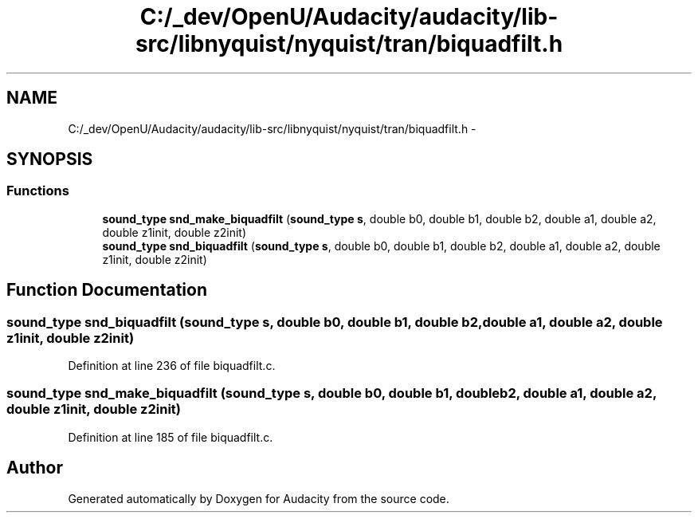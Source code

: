 .TH "C:/_dev/OpenU/Audacity/audacity/lib-src/libnyquist/nyquist/tran/biquadfilt.h" 3 "Thu Apr 28 2016" "Audacity" \" -*- nroff -*-
.ad l
.nh
.SH NAME
C:/_dev/OpenU/Audacity/audacity/lib-src/libnyquist/nyquist/tran/biquadfilt.h \- 
.SH SYNOPSIS
.br
.PP
.SS "Functions"

.in +1c
.ti -1c
.RI "\fBsound_type\fP \fBsnd_make_biquadfilt\fP (\fBsound_type\fP \fBs\fP, double b0, double b1, double b2, double a1, double a2, double z1init, double z2init)"
.br
.ti -1c
.RI "\fBsound_type\fP \fBsnd_biquadfilt\fP (\fBsound_type\fP \fBs\fP, double b0, double b1, double b2, double a1, double a2, double z1init, double z2init)"
.br
.in -1c
.SH "Function Documentation"
.PP 
.SS "\fBsound_type\fP snd_biquadfilt (\fBsound_type\fP s, double b0, double b1, double b2, double a1, double a2, double z1init, double z2init)"

.PP
Definition at line 236 of file biquadfilt\&.c\&.
.SS "\fBsound_type\fP snd_make_biquadfilt (\fBsound_type\fP s, double b0, double b1, double b2, double a1, double a2, double z1init, double z2init)"

.PP
Definition at line 185 of file biquadfilt\&.c\&.
.SH "Author"
.PP 
Generated automatically by Doxygen for Audacity from the source code\&.
